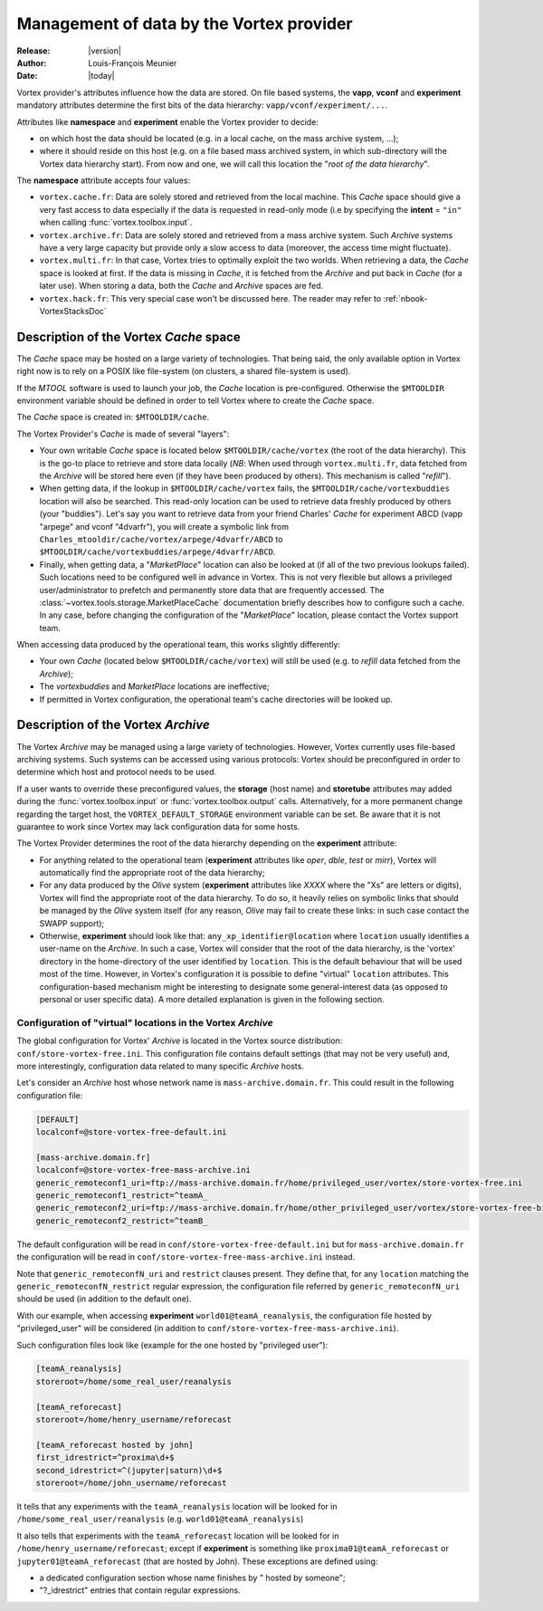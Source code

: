 .. _vortex_data:

*****************************************
Management of data by the Vortex provider
*****************************************

:Release: |version|
:Author: Louis-François Meunier
:Date: |today|

Vortex provider's attributes influence how the data are stored. On
file based systems, the **vapp**, **vconf** and **experiment** mandatory
attributes determine the first bits of the data hierarchy:
``vapp/vconf/experiment/...``.

Attributes like **namespace** and **experiment** enable the Vortex
provider to decide:

* on which host the data should be located (e.g. in a local cache, on the mass
  archive system, ...);
* where it should reside on this host (e.g. on a file based mass archived
  system, in which sub-directory will the Vortex data hierarchy start). From
  now and one, we will call this location the "*root of the data hierarchy*".

The **namespace** attribute accepts four values:

* ``vortex.cache.fr``: Data are solely stored and retrieved from the local
  machine. This *Cache* space should give a very fast access to data
  especially if the data is requested in read-only mode (i.e by specifying
  the **intent** = ``"in"`` when calling :func:`vortex.toolbox.input`.
* ``vortex.archive.fr``: Data are solely stored and retrieved from a mass
  archive system. Such *Archive* systems have a very large capacity but
  provide only a slow access to data (moreover, the access time might
  fluctuate).
* ``vortex.multi.fr``: In that case, Vortex tries to optimally exploit the
  two worlds. When retrieving a data, the *Cache* space is looked at first. If
  the data is missing in *Cache*, it is fetched from the *Archive* and put back
  in *Cache* (for a later use). When storing a data, both the *Cache* and
  *Archive* spaces are fed.
* ``vortex.hack.fr``: This very special case won't be discussed here. The
  reader may refer to :ref:`nbook-VortexStacksDoc`

Description of the Vortex *Cache* space
=======================================

The *Cache* space may be hosted on a large variety of technologies. That being
said, the only available option in Vortex right now is to rely on a POSIX like
file-system (on clusters, a shared file-system is used).

If the *MTOOL* software is used to launch your job, the *Cache* location is
pre-configured. Otherwise the ``$MTOOLDIR`` environment variable should be
defined in order to tell Vortex where to create the *Cache* space.

The *Cache* space is created in: ``$MTOOLDIR/cache``.

The Vortex Provider's *Cache* is made of several "layers":

* Your own writable *Cache* space is located below ``$MTOOLDIR/cache/vortex``
  (the root of the data hierarchy). This is the go-to place to retrieve and
  store data locally (*NB*: When used through ``vortex.multi.fr``, data
  fetched from the *Archive* will be stored here even (if they have been
  produced by others). This mechanism is called "*refill*").
* When getting data, if the lookup in ``$MTOOLDIR/cache/vortex`` fails, the
  ``$MTOOLDIR/cache/vortexbuddies`` location will also be searched. This
  read-only location can be used to retrieve data freshly produced by others
  (your "buddies"). Let's say you want to retrieve data from your friend
  Charles' *Cache* for experiment ABCD (vapp "arpege" and vconf
  "4dvarfr"), you will create a symbolic link from
  ``Charles_mtooldir/cache/vortex/arpege/4dvarfr/ABCD`` to
  ``$MTOOLDIR/cache/vortexbuddies/arpege/4dvarfr/ABCD``.
* Finally, when getting data, a "*MarketPlace*" location can also be looked
  at (if all of the two previous lookups failed). Such locations need to be
  configured well in advance in Vortex. This is not very flexible but allows
  a privileged user/administrator to prefetch and permanently store data that
  are frequently accessed. The :class:`~vortex.tools.storage.MarketPlaceCache`
  documentation briefly describes how to configure such a cache. In any case,
  before changing the configuration of the "*MarketPlace*" location, please
  contact the Vortex support team.

When accessing data produced by the operational team, this works slightly
differently:

* Your own *Cache* (located below ``$MTOOLDIR/cache/vortex``) will still be
  used (e.g. to *refill* data fetched from the *Archive*);
* The *vortexbuddies* and *MarketPlace* locations are ineffective;
* If permitted in Vortex configuration, the operational team's cache directories
  will be looked up.

Description of the Vortex *Archive*
===================================

The Vortex *Archive* may be managed using a large variety of technologies.
However, Vortex currently uses file-based archiving systems. Such systems can be
accessed using various protocols: Vortex should be preconfigured in order to
determine which host and protocol needs to be used.

If a user wants to override these preconfigured values, the **storage**
(host name) and **storetube** attributes may added during the
:func:`vortex.toolbox.input` or :func:`vortex.toolbox.output` calls.
Alternatively, for a more permanent change regarding the target host, the
``VORTEX_DEFAULT_STORAGE`` environment variable can be set. Be aware that
it is not guarantee to work since Vortex may lack configuration data for
some hosts.

The Vortex Provider determines the root of the data hierarchy depending on the
**experiment** attribute:

* For anything related to the operational team (**experiment** attributes like
  *oper*, *dble*, *test* or *mirr*), Vortex will automatically find the
  appropriate root of the data hierarchy;
* For any data produced by the *Olive* system (**experiment** attributes like
  *XXXX* where the "Xs" are letters or digits), Vortex will find the appropriate
  root of the data hierarchy. To do so, it heavily relies on symbolic links
  that should be managed by the *Olive* system itself (for any reason, *Olive*
  may fail to create these links: in such case contact the SWAPP support);
* Otherwise, **experiment** should look like that:
  ``any_xp_identifier@location`` where ``location`` usually identifies a
  user-name on the *Archive*. In such a case, Vortex will consider that the
  root of the data hierarchy, is the 'vortex' directory in the home-directory
  of the user identified by ``location``. This is the default behaviour that
  will be used most of the time. However, in Vortex's configuration it is
  possible to define "virtual" ``location`` attributes. This configuration-based
  mechanism might be interesting to designate some general-interest data
  (as opposed to personal or user specific data). A more detailed explanation
  is given in the following section.

Configuration of "virtual" locations in the Vortex *Archive*
------------------------------------------------------------

The global configuration for Vortex' *Archive* is located in the Vortex source
distribution: ``conf/store-vortex-free.ini``. This configuration file
contains default settings (that may not be very useful) and, more
interestingly, configuration data related to many specific *Archive* hosts.

Let's consider an *Archive* host whose network name is ``mass-archive.domain.fr``.
This could result in the following configuration file:

.. code-block:: ini

   [DEFAULT]
   localconf=@store-vortex-free-default.ini

   [mass-archive.domain.fr]
   localconf=@store-vortex-free-mass-archive.ini
   generic_remoteconf1_uri=ftp://mass-archive.domain.fr/home/privileged_user/vortex/store-vortex-free.ini
   generic_remoteconf1_restrict=^teamA_
   generic_remoteconf2_uri=ftp://mass-archive.domain.fr/home/other_privileged_user/vortex/store-vortex-free-bis.ini
   generic_remoteconf2_restrict=^teamB_

The default configuration will be read in ``conf/store-vortex-free-default.ini``
but for ``mass-archive.domain.fr`` the configuration will be read in
``conf/store-vortex-free-mass-archive.ini`` instead.

Note that ``generic_remoteconfN_uri`` and ``restrict`` clauses present. They
define that, for any ``location`` matching the ``generic_remoteconfN_restrict``
regular expression, the configuration file referred by ``generic_remoteconfN_uri``
should be used (in addition to the default one).

With our example, when accessing **experiment** ``world01@teamA_reanalysis``,
the configuration file hosted by "privileged_user" will be considered (in
addition to ``conf/store-vortex-free-mass-archive.ini``).

Such configuration files look like (example for the one hosted by "privileged
user"):

.. code-block:: ini

   [teamA_reanalysis]
   storeroot=/home/some_real_user/reanalysis

   [teamA_reforecast]
   storeroot=/home/henry_username/reforecast

   [teamA_reforecast hosted by john]
   first_idrestrict=^proxima\d+$
   second_idrestrict=^(jupyter|saturn)\d+$
   storeroot=/home/john_username/reforecast

It tells that any experiments with the ``teamA_reanalysis`` location will be
looked for in ``/home/some_real_user/reanalysis`` (e.g.
``world01@teamA_reanalysis``)

It also tells that experiments with the ``teamA_reforecast`` location will be
looked for in ``/home/henry_username/reforecast``; except if **experiment** is
something like ``proxima01@teamA_reforecast`` or
``jupyter01@teamA_reforecast`` (that are hosted by John). These exceptions are
defined using:

* a dedicated configuration section whose name finishes by " hosted by someone";
* "?_idrestrict" entries that contain regular expressions.
